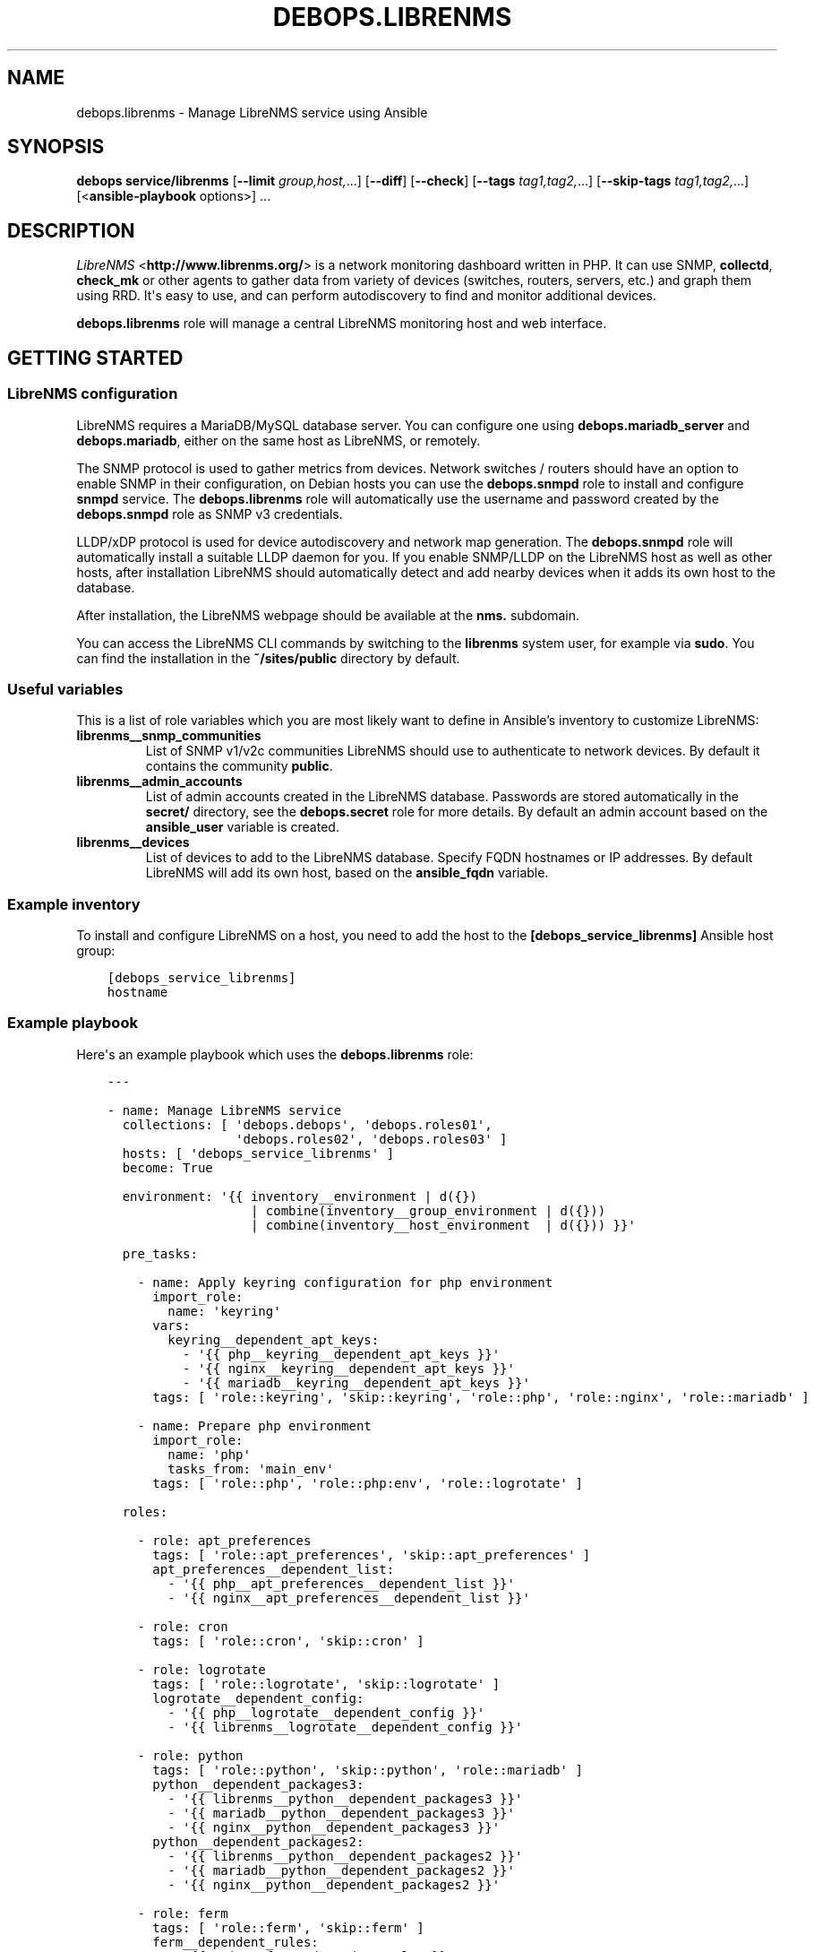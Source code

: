 .\" Man page generated from reStructuredText.
.
.TH "DEBOPS.LIBRENMS" "5" "Feb 17, 2022" "v3.0.1" "DebOps"
.SH NAME
debops.librenms \- Manage LibreNMS service using Ansible
.
.nr rst2man-indent-level 0
.
.de1 rstReportMargin
\\$1 \\n[an-margin]
level \\n[rst2man-indent-level]
level margin: \\n[rst2man-indent\\n[rst2man-indent-level]]
-
\\n[rst2man-indent0]
\\n[rst2man-indent1]
\\n[rst2man-indent2]
..
.de1 INDENT
.\" .rstReportMargin pre:
. RS \\$1
. nr rst2man-indent\\n[rst2man-indent-level] \\n[an-margin]
. nr rst2man-indent-level +1
.\" .rstReportMargin post:
..
.de UNINDENT
. RE
.\" indent \\n[an-margin]
.\" old: \\n[rst2man-indent\\n[rst2man-indent-level]]
.nr rst2man-indent-level -1
.\" new: \\n[rst2man-indent\\n[rst2man-indent-level]]
.in \\n[rst2man-indent\\n[rst2man-indent-level]]u
..
.SH SYNOPSIS
.sp
\fBdebops service/librenms\fP [\fB\-\-limit\fP \fIgroup,host,\fP\&...] [\fB\-\-diff\fP] [\fB\-\-check\fP] [\fB\-\-tags\fP \fItag1,tag2,\fP\&...] [\fB\-\-skip\-tags\fP \fItag1,tag2,\fP\&...] [<\fBansible\-playbook\fP options>] ...
.SH DESCRIPTION
.sp
\fI\%LibreNMS\fP <\fBhttp://www.librenms.org/\fP> is a network monitoring dashboard written in PHP. It can use SNMP,
\fBcollectd\fP, \fBcheck_mk\fP or other agents to gather data from variety of
devices (switches, routers, servers, etc.) and graph them using RRD. It\(aqs easy
to use, and can perform autodiscovery to find and monitor additional devices.
.sp
\fBdebops.librenms\fP role will manage a central LibreNMS monitoring host and web
interface.
.SH GETTING STARTED
.SS LibreNMS configuration
.sp
LibreNMS requires a MariaDB/MySQL database server. You can configure
one using \fBdebops.mariadb_server\fP and \fBdebops.mariadb\fP, either on the
same host as LibreNMS, or remotely.
.sp
The SNMP protocol is used to gather metrics from devices. Network switches / routers should
have an option to enable SNMP in their configuration, on Debian hosts you can use the
\fBdebops.snmpd\fP role to install and configure \fBsnmpd\fP service.
The \fBdebops.librenms\fP role will automatically use the username and password created
by the \fBdebops.snmpd\fP role as SNMP v3 credentials.
.sp
LLDP/xDP protocol is used for device autodiscovery and network map generation.
The \fBdebops.snmpd\fP role will automatically install a suitable LLDP daemon for you.
If you enable SNMP/LLDP on the LibreNMS host as well as other hosts, after
installation LibreNMS should automatically detect and add nearby devices when
it adds its own host to the database.
.sp
After installation, the LibreNMS webpage should be available at the \fBnms.\fP subdomain.
.sp
You can access the LibreNMS CLI commands by switching to the \fBlibrenms\fP system
user, for example via \fBsudo\fP\&. You can find the installation in
the \fB~/sites/public\fP directory by default.
.SS Useful variables
.sp
This is a list of role variables which you are most likely want to define in
Ansible’s inventory to customize LibreNMS:
.INDENT 0.0
.TP
.B \fBlibrenms__snmp_communities\fP
List of SNMP v1/v2c communities LibreNMS should use to authenticate to
network devices. By default it contains the community \fBpublic\fP\&.
.TP
.B \fBlibrenms__admin_accounts\fP
List of admin accounts created in the LibreNMS database. Passwords are stored
automatically in the \fBsecret/\fP directory, see the \fBdebops.secret\fP role for more
details. By default an admin account based on the \fBansible_user\fP variable
is created.
.TP
.B \fBlibrenms__devices\fP
List of devices to add to the LibreNMS database. Specify FQDN hostnames or IP
addresses. By default LibreNMS will add its own host, based on
the \fBansible_fqdn\fP variable.
.UNINDENT
.SS Example inventory
.sp
To install and configure LibreNMS on a host, you need to add the host to the
\fB[debops_service_librenms]\fP Ansible host group:
.INDENT 0.0
.INDENT 3.5
.sp
.nf
.ft C
[debops_service_librenms]
hostname
.ft P
.fi
.UNINDENT
.UNINDENT
.SS Example playbook
.sp
Here\(aqs an example playbook which uses the \fBdebops.librenms\fP role:
.INDENT 0.0
.INDENT 3.5
.sp
.nf
.ft C
\-\-\-

\- name: Manage LibreNMS service
  collections: [ \(aqdebops.debops\(aq, \(aqdebops.roles01\(aq,
                 \(aqdebops.roles02\(aq, \(aqdebops.roles03\(aq ]
  hosts: [ \(aqdebops_service_librenms\(aq ]
  become: True

  environment: \(aq{{ inventory__environment | d({})
                   | combine(inventory__group_environment | d({}))
                   | combine(inventory__host_environment  | d({})) }}\(aq

  pre_tasks:

    \- name: Apply keyring configuration for php environment
      import_role:
        name: \(aqkeyring\(aq
      vars:
        keyring__dependent_apt_keys:
          \- \(aq{{ php__keyring__dependent_apt_keys }}\(aq
          \- \(aq{{ nginx__keyring__dependent_apt_keys }}\(aq
          \- \(aq{{ mariadb__keyring__dependent_apt_keys }}\(aq
      tags: [ \(aqrole::keyring\(aq, \(aqskip::keyring\(aq, \(aqrole::php\(aq, \(aqrole::nginx\(aq, \(aqrole::mariadb\(aq ]

    \- name: Prepare php environment
      import_role:
        name: \(aqphp\(aq
        tasks_from: \(aqmain_env\(aq
      tags: [ \(aqrole::php\(aq, \(aqrole::php:env\(aq, \(aqrole::logrotate\(aq ]

  roles:

    \- role: apt_preferences
      tags: [ \(aqrole::apt_preferences\(aq, \(aqskip::apt_preferences\(aq ]
      apt_preferences__dependent_list:
        \- \(aq{{ php__apt_preferences__dependent_list }}\(aq
        \- \(aq{{ nginx__apt_preferences__dependent_list }}\(aq

    \- role: cron
      tags: [ \(aqrole::cron\(aq, \(aqskip::cron\(aq ]

    \- role: logrotate
      tags: [ \(aqrole::logrotate\(aq, \(aqskip::logrotate\(aq ]
      logrotate__dependent_config:
        \- \(aq{{ php__logrotate__dependent_config }}\(aq
        \- \(aq{{ librenms__logrotate__dependent_config }}\(aq

    \- role: python
      tags: [ \(aqrole::python\(aq, \(aqskip::python\(aq, \(aqrole::mariadb\(aq ]
      python__dependent_packages3:
        \- \(aq{{ librenms__python__dependent_packages3 }}\(aq
        \- \(aq{{ mariadb__python__dependent_packages3 }}\(aq
        \- \(aq{{ nginx__python__dependent_packages3 }}\(aq
      python__dependent_packages2:
        \- \(aq{{ librenms__python__dependent_packages2 }}\(aq
        \- \(aq{{ mariadb__python__dependent_packages2 }}\(aq
        \- \(aq{{ nginx__python__dependent_packages2 }}\(aq

    \- role: ferm
      tags: [ \(aqrole::ferm\(aq, \(aqskip::ferm\(aq ]
      ferm__dependent_rules:
        \- \(aq{{ nginx__ferm__dependent_rules }}\(aq

    \- role: php
      tags: [ \(aqrole::php\(aq, \(aqskip::php\(aq ]
      php__dependent_packages:
        \- \(aq{{ librenms__php__dependent_packages }}\(aq
      php__dependent_pools:
        \- \(aq{{ librenms__php__dependent_pools }}\(aq

    \- role: nginx
      tags: [ \(aqrole::nginx\(aq, \(aqskip::nginx\(aq ]
      nginx__dependent_servers:
        \- \(aq{{ librenms__nginx__dependent_servers }}\(aq
      nginx__dependent_upstreams:
        \- \(aq{{ librenms__nginx__dependent_upstreams }}\(aq

    \- role: mariadb
      tags: [ \(aqrole::mariadb\(aq, \(aqskip::mariadb\(aq ]
      mariadb__dependent_users:
        \- \(aq{{ librenms__mariadb__dependent_users }}\(aq

    \- role: librenms
      tags: [ \(aqrole::librenms\(aq, \(aqskip::librenms\(aq ]

.ft P
.fi
.UNINDENT
.UNINDENT
.SS Ansible tags
.sp
You can use Ansible \fB\-\-tags\fP or \fB\-\-skip\-tags\fP parameters to limit what
tasks are performed during Ansible run. This can be used after the host is first
configured to speed up playbook execution, when you are sure that most of the
configuration has not been changed.
.sp
Available role tags:
.INDENT 0.0
.TP
.B \fBrole::librenms\fP
Main role tag, should be used in the playbook to execute all of the role
tasks as well as role dependencies.
.TP
.B \fBrole::librenms:source\fP
Clone or pull latest changes from LibreNMS repository.
.TP
.B \fBrole::librenms:config\fP
Run tasks related to LibreNMS configuration, including \fB~/.snmp/snmp.conf\fP,
\fBconfig.php\fP, creation of admin accounts and device discovery.
.TP
.B \fBrole::librenms:database\fP
Configure and initialize LibreNMS database.
.TP
.B \fBrole::librenms:snmp_conf\fP
Update \fB~/.snmp/snmp.conf\fP configuration files.
.TP
.B \fBrole::librenms:admins\fP
Create missing LibreNMS admin accounts.
.TP
.B \fBrole::librenms:devices\fP
Add missing devices to LibreNMS database.
.UNINDENT
.SH DEFAULT VARIABLES: CONFIGURATION
.sp
Some of \fBdebops.librenms\fP default variables have more extensive configuration
than simple strings or lists, here you can find documentation and examples for
them.
.SS librenms__snmp_credentials
.sp
LibreNMS can use multiple SNMPv3 credentials at once, each one defined in
a YAML dict. Default set of credentials managed by \fBdebops.snmpd\fP which will
use it for all DebOps\-based hosts in the cluster will be used automatically by
\fBdebops.librenms\fP\&. You can add more entries in \fBlibrenms__snmp_credentials\fP
list as needed.
.sp
Parameters which define SNMP credentials:
.INDENT 0.0
.TP
.B \fBauthname\fP
SNMP v3 username.
.TP
.B \fBauthpass\fP
SNMP v3 authentication password.
.TP
.B \fBcryptopass\fP
SNMP v3 encryption password.
.TP
.B \fBauthlevel\fP
Authentication and privacy level required by connection, you most likely want
to use \fBauthPriv\fP to request encrypted authentication and encrypted
privacy.
.TP
.B \fBauthalgo\fP
Authentication encryption algorithm used for this credentials, either \fBSHA\fP
or \fBMD5\fP\&.
.TP
.B \fBcryptoalgo\fP
Privacy encryption algorithm used for this credentials, either \fBAES\fP or
\fBDES\fP\&.
.UNINDENT
.sp
For an example of SNMP v3 credentials, check out
\fBlibrenms__snmp_credentials_default\fP variable in \fBdefaults/main.yml\fP\&.
.SS librenms__configuration_maps
.sp
LibreNMS configuration is stored as PHP \fB$config\fP dictionary in
\fBconfig.php\fP in main project directory. To make it easier to manage using
Ansible, a Jinja template is used to recursively convert a list of dictionaries
in YAML format to PHP format. Configuration is split into multiple
dictionaries, so that separate sections can be modified easier without the need
to copy everything to Ansible inventory.
.sp
Basic YAML syntax mirrors PHP syntax for dictionaries. Specifying your
configuration in a YAML dict like:
.INDENT 0.0
.INDENT 3.5
.sp
.nf
.ft C
librenms__configuration_maps:
  \- \(aq{{ librenms__configuration }}\(aq

librenms__configuration:
  comment: \(aqExample configuration\(aq
  \(aqdict_string\(aq: \(aqstring\(aq
  \(aqdict_bool\(aq: True
  \(aqdict_int\(aq: 10
.ft P
.fi
.UNINDENT
.UNINDENT
.sp
Will result in PHP configuration:
.INDENT 0.0
.INDENT 3.5
.sp
.nf
.ft C
### Example configuration
$config[\(aqdict_string\(aq] = "string";
$config[\(aqdict_bool\(aq] = TRUE;
$config[\(aqdict_int\(aq] = 10;
.ft P
.fi
.UNINDENT
.UNINDENT
.sp
Special key \fBcomment\fP is reserved for comments in the configuration.
.sp
You can use YAML lists as well:
.INDENT 0.0
.INDENT 3.5
.sp
.nf
.ft C
librenms__configuration_maps:
  \- \(aq{{ librenms__configuration }}\(aq

librenms__configuration:
  \(aqdict_list\(aq: [ \(aqfirst\(aq, \(aqsecond\(aq, \(aqthird\(aq ]
.ft P
.fi
.UNINDENT
.UNINDENT
.sp
This will result in dict\-like list which appends entries to already existing
ones from defaults:
.INDENT 0.0
.INDENT 3.5
.sp
.nf
.ft C
$config[\(aqdict_list\(aq][] = "first";
$config[\(aqdict_list\(aq][] = "second";
$config[\(aqdict_list\(aq][] = "third";
.ft P
.fi
.UNINDENT
.UNINDENT
.sp
You can also define a specific list without appending to existing list using
\fBarray\fP dict key:
.INDENT 0.0
.INDENT 3.5
.sp
.nf
.ft C
librenms__configuration_maps:
  \- \(aq{{ librenms__configuration }}\(aq

librenms__configuration:
  \(aqdict_array\(aq: { array: [ \(aqone\(aq, \(aqtwo\(aq, \(aqthree\(aq ] }
.ft P
.fi
.UNINDENT
.UNINDENT
.sp
This will result in PHP configuration:
.INDENT 0.0
.INDENT 3.5
.sp
.nf
.ft C
$config[\(aqdict_array\(aq] = array("one", "two", "three");
.ft P
.fi
.UNINDENT
.UNINDENT
.sp
Dictionaries and list can be nested as well:
.INDENT 0.0
.INDENT 3.5
.sp
.nf
.ft C
librenms__configuration_maps:
  \- \(aq{{ librenms__configuration }}\(aq

librenms__configuration:
  \(aqdict_nested\(aq:
    \(aqsecond_level\(aq:
      \(aqthird_list\(aq: [ \(aqabc\(aq, \(aqdef\(aq ]
      \(aqthird_string\(aq: \(aqexample string\(aq
.ft P
.fi
.UNINDENT
.UNINDENT
.sp
This will result in PHP configuration:
.INDENT 0.0
.INDENT 3.5
.sp
.nf
.ft C
$config[\(aqdict_nested\(aq][\(aqsecond_level\(aq][\(aqthird_list\(aq][] = "abc";
$config[\(aqdict_nested\(aq][\(aqsecond_level\(aq][\(aqthird_list\(aq][] = "def";
$config[\(aqdict_nested\(aq][\(aqsecond_level\(aq][\(aqthird_string\(aq] = "example string";
.ft P
.fi
.UNINDENT
.UNINDENT
.sp
You can use lists of dictionaries as well. They will be automatically
enumerated at the correct level. This YAML configuration:
.INDENT 0.0
.INDENT 3.5
.sp
.nf
.ft C
librenms__configuration_maps:
  \- \(aq{{ librenms__configuration }}\(aq

librenms__configuration:
  \(aqdicts\(aq:

    \- key0: \(aqvalue0\(aq
      key1: \(aqvalue1\(aq

    \- key0: \(aqvalue2\(aq
      key1: \(aqvalue3\(aq
.ft P
.fi
.UNINDENT
.UNINDENT
.sp
will result in PHP configuration:
.INDENT 0.0
.INDENT 3.5
.sp
.nf
.ft C
$config[\(aqdicts\(aq][0][\(aqkey0\(aq] = "value0";
$config[\(aqdicts\(aq][0][\(aqkey1\(aq] = "value1";
$config[\(aqdicts\(aq][1][\(aqkey0\(aq] = "value2";
$config[\(aqdicts\(aq][1][\(aqkey1\(aq] = "value3";
.ft P
.fi
.UNINDENT
.UNINDENT
.sp
Template conversion might be incomplete, however at the moment it\(aqs enough to
generate correct \fBconfig.php\fP file for LibreNMS.
.SH AUTHOR
Maciej Delmanowski
.SH COPYRIGHT
2014-2022, Maciej Delmanowski, Nick Janetakis, Robin Schneider and others
.\" Generated by docutils manpage writer.
.
